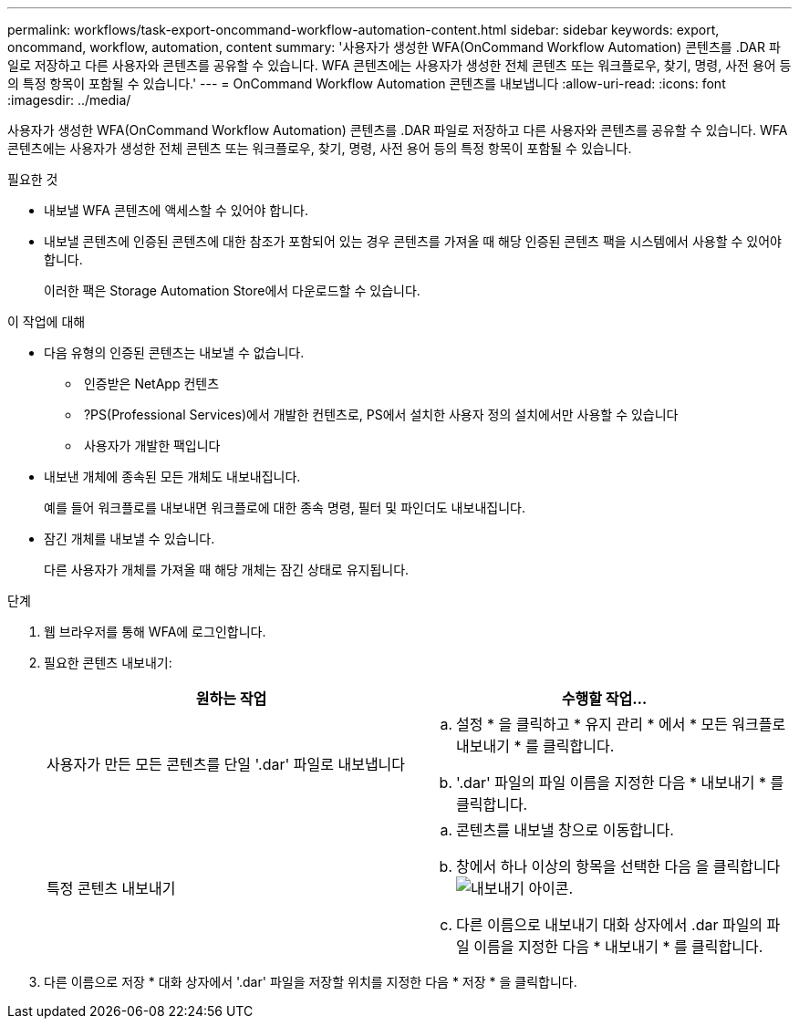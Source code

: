 ---
permalink: workflows/task-export-oncommand-workflow-automation-content.html 
sidebar: sidebar 
keywords: export, oncommand, workflow, automation, content 
summary: '사용자가 생성한 WFA(OnCommand Workflow Automation) 콘텐츠를 .DAR 파일로 저장하고 다른 사용자와 콘텐츠를 공유할 수 있습니다. WFA 콘텐츠에는 사용자가 생성한 전체 콘텐츠 또는 워크플로우, 찾기, 명령, 사전 용어 등의 특정 항목이 포함될 수 있습니다.' 
---
= OnCommand Workflow Automation 콘텐츠를 내보냅니다
:allow-uri-read: 
:icons: font
:imagesdir: ../media/


[role="lead"]
사용자가 생성한 WFA(OnCommand Workflow Automation) 콘텐츠를 .DAR 파일로 저장하고 다른 사용자와 콘텐츠를 공유할 수 있습니다. WFA 콘텐츠에는 사용자가 생성한 전체 콘텐츠 또는 워크플로우, 찾기, 명령, 사전 용어 등의 특정 항목이 포함될 수 있습니다.

.필요한 것
* 내보낼 WFA 콘텐츠에 액세스할 수 있어야 합니다.
* 내보낼 콘텐츠에 인증된 콘텐츠에 대한 참조가 포함되어 있는 경우 콘텐츠를 가져올 때 해당 인증된 콘텐츠 팩을 시스템에서 사용할 수 있어야 합니다.
+
이러한 팩은 Storage Automation Store에서 다운로드할 수 있습니다.



.이 작업에 대해
* 다음 유형의 인증된 콘텐츠는 내보낼 수 없습니다.
+
** image:../media/netapp_certified.gif[""] 인증받은 NetApp 컨텐츠
** image:../media/ps_certified_icon_wfa.gif[""] ?PS(Professional Services)에서 개발한 컨텐츠로, PS에서 설치한 사용자 정의 설치에서만 사용할 수 있습니다
** image:../media/community_certification.gif[""] 사용자가 개발한 팩입니다


* 내보낸 개체에 종속된 모든 개체도 내보내집니다.
+
예를 들어 워크플로를 내보내면 워크플로에 대한 종속 명령, 필터 및 파인더도 내보내집니다.

* 잠긴 개체를 내보낼 수 있습니다.
+
다른 사용자가 개체를 가져올 때 해당 개체는 잠긴 상태로 유지됩니다.



.단계
. 웹 브라우저를 통해 WFA에 로그인합니다.
. 필요한 콘텐츠 내보내기:
+
[cols="2*"]
|===
| 원하는 작업 | 수행할 작업... 


 a| 
사용자가 만든 모든 콘텐츠를 단일 '.dar' 파일로 내보냅니다
 a| 
.. 설정 * 을 클릭하고 * 유지 관리 * 에서 * 모든 워크플로 내보내기 * 를 클릭합니다.
.. '.dar' 파일의 파일 이름을 지정한 다음 * 내보내기 * 를 클릭합니다.




 a| 
특정 콘텐츠 내보내기
 a| 
.. 콘텐츠를 내보낼 창으로 이동합니다.
.. 창에서 하나 이상의 항목을 선택한 다음 을 클릭합니다 image:../media/export_wfa_icon.gif["내보내기 아이콘"].
.. 다른 이름으로 내보내기 대화 상자에서 .dar 파일의 파일 이름을 지정한 다음 * 내보내기 * 를 클릭합니다.


|===
. 다른 이름으로 저장 * 대화 상자에서 '.dar' 파일을 저장할 위치를 지정한 다음 * 저장 * 을 클릭합니다.

